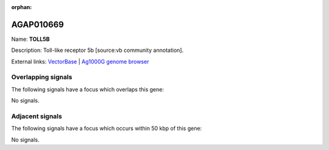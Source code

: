:orphan:

AGAP010669
=============



Name: **TOLL5B**

Description: Toll-like receptor 5b [source:vb community annotation].

External links:
`VectorBase <https://www.vectorbase.org/Anopheles_gambiae/Gene/Summary?g=AGAP010669>`_ |
`Ag1000G genome browser <https://www.malariagen.net/apps/ag1000g/phase1-AR3/index.html?genome_region=3L:8174795-8178377#genomebrowser>`_

Overlapping signals
-------------------

The following signals have a focus which overlaps this gene:



No signals.



Adjacent signals
----------------

The following signals have a focus which occurs within 50 kbp of this gene:



No signals.


